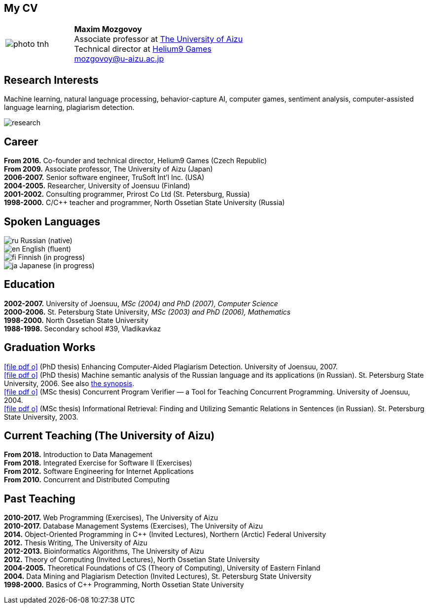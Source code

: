 :icons: font

== My CV

[%noheader,cols="2,5",grid=none]
|===
|image:photo-tnh.jpg[]
|*Maxim Mozgovoy* +
Associate professor at https://www.u-aizu.ac.jp/en/[The University of Aizu] +
Technical director at https://helium9games.com/[Helium9 Games] +
link:mailto:mozgovoy@u-aizu.ac.jp[mozgovoy@u-aizu.ac.jp]
|===


== Research Interests

Machine learning, natural language processing, behavior-capture AI, computer games, sentiment analysis, computer-assisted language learning, plagiarism detection.

image::research.png[]


== Career

*From 2016.* Co-founder and technical director, Helium9 Games (Czech Republic) +
*From 2009.* Associate professor, The University of Aizu (Japan) +
*2006-2007.* Senior software engineer, TruSoft Int'l Inc. (USA) +
*2004-2005.* Researcher, University of Joensuu (Finland) +
*2001-2002.* Consulting programmer, Prirost Co Ltd (St.&nbsp;Petersburg, Russia) +
*1998-2000.* C/C++ teacher and programmer, North Ossetian State University (Russia)


== Spoken Languages

image:ru.png[] Russian (native) +
image:en.png[] English (fluent) +
image:fi.png[] Finnish (in progress) +
image:ja.png[] Japanese (in progress)


== Education

*2002-2007.* University of Joensuu, _MSc (2004) and PhD (2007), Computer Science_ +
*2000-2006.* St.&nbsp;Petersburg State University, _MSc (2003) and PhD (2006), Mathematics_ +
*1998-2000.* North Ossetian State University +
*1988-1998.* Secondary school #39, Vladikavkaz


== Graduation Works

link:joensuu_dissertation.pdf[icon:file-pdf-o[]]&nbsp;(PhD thesis) Enhancing Computer-Aided Plagiarism Detection. University of Joensuu, 2007. +
link:amcp_dissertation.pdf[icon:file-pdf-o[]]&nbsp;(PhD thesis) Machine semantic analysis of the Russian language and its applications (in Russian). St.&nbsp;Petersburg State University, 2006. See also link:amcp_synopsis.pdf[the synopsis]. +
link:joensuu_thesis.pdf[icon:file-pdf-o[]]&nbsp;(MSc thesis) Concurrent Program Verifier — a Tool for Teaching Concurrent Programming. University of Joensuu, 2004. +
link:amcp_thesis.pdf[icon:file-pdf-o[]]&nbsp;(MSc thesis) Informational Retrieval: Finding and Utilizing Semantic Relations in Sentences (in Russian). St.&nbsp;Petersburg State University, 2003.

  
== Current Teaching (The University of Aizu)

*From 2018.* Introduction to Data Management +
*From 2018.* Integrated Exercise for Software II (Exercises) +
*From 2012.* Software Engineering for Internet Applications +
*From 2010.* Concurrent and Distributed Computing +

== Past Teaching

*2010-2017.* Web Programming (Exercises), The University of Aizu +
*2010-2017.*  Database Management Systems (Exercises), The University of Aizu +
*2014.* Object-Oriented Programming in {cpp} (Invited Lectures), Northern (Arctic) Federal University +
*2012.* Thesis Writing, The University of Aizu +
*2012-2013.* Bioinformatics Algorithms, The University of Aizu +
*2012.* Theory of Computing (Invited Lectures), North Ossetian State University +
*2004-2005.* Theoretical Foundations of CS (Theory of Computing), University of Eastern Finland +
*2004.* Data Mining and Plagiarism Detection (Invited Lectures), St. Petersburg State University +
*1998-2000.* Basics of {cpp} Programming, North Ossetian State University
